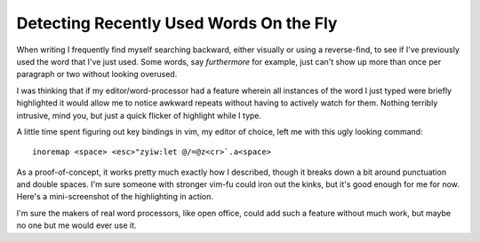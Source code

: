 
Detecting Recently Used Words On the Fly
----------------------------------------

When writing I frequently find myself searching backward, either visually or using a reverse-find, to see if I've previously used the word that I've just used.  Some words, say *furthermore* for example, just can't show up more than once per paragraph or two without looking overused.

I was thinking that if my editor/word-processor had a feature wherein all instances of the word I just typed were briefly highlighted it would allow me to notice awkward repeats without having to actively watch for them.  Nothing terribly intrusive, mind you, but just a quick flicker of highlight while I type.

A little time spent figuring out key bindings in vim, my editor of choice, left me with this ugly looking command:


::

   inoremap <space> <esc>"zyiw:let @/=@z<cr>`.a<space>


As a proof-of-concept, it works pretty much exactly how I described, though it breaks down a bit around punctuation and double spaces.  I'm sure someone with stronger vim-fu could iron out the kinks, but it's good enough for me for now.  Here's a mini-screenshot of the highlighting in action.

|highlight.png|

I'm sure the makers of real word processors, like open office, could add such a feature without much work, but maybe no one but me would ever use it.








.. |highlight.png| image:: /unblog/UnBlog/2005-03-11?action=AttachFile&do=get&target=highlight.png


.. date: 1110520800
